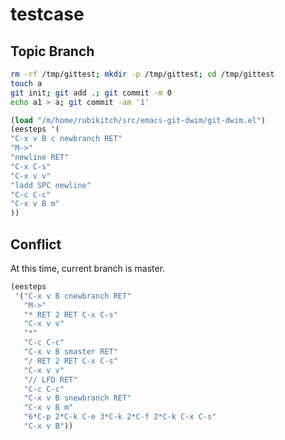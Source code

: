 * testcase
** Topic Branch
#+BEGIN_SRC sh
rm -rf /tmp/gittest; mkdir -p /tmp/gittest; cd /tmp/gittest
touch a
git init; git add .; git commit -m 0
echo a1 > a; git commit -am '1'
#+END_SRC

# (progn (messages) (find-file-other-window "/tmp/gittest/a"))

#+BEGIN_SRC emacs-lisp
(load "/m/home/rubikitch/src/emacs-git-dwim/git-dwim.el")
(eesteps '(
"C-x v B c newbranch RET"
"M->"
"newline RET"
"C-x C-s"
"C-x v v"
"ladd SPC newline"
"C-c C-c"
"C-x v B m"
))
#+END_SRC

#+results:
| 8 | steps | stored | - | use | <f12> | to | execute | a | step |


** Conflict
At this time, current branch is master.
#+BEGIN_SRC emacs-lisp
(eesteps
 '("C-x v B cnewbranch RET"
   "M->"
   "* RET 2 RET C-x C-s"
   "C-x v v"
   "*" 
   "C-c C-c"
   "C-x v B smaster RET"
   "/ RET 2 RET C-x C-s"
   "C-x v v"
   "// LFD RET" 
   "C-c C-c"
   "C-x v B snewbranch RET"
   "C-x v B m"
   "6*C-p 2*C-k C-e 3*C-k 2*C-f 2*C-k C-x C-s"
   "C-x v B"))
#+END_SRC

#+results:
| 15 | steps | stored | - | use | <f12> | to | execute | a | step |


